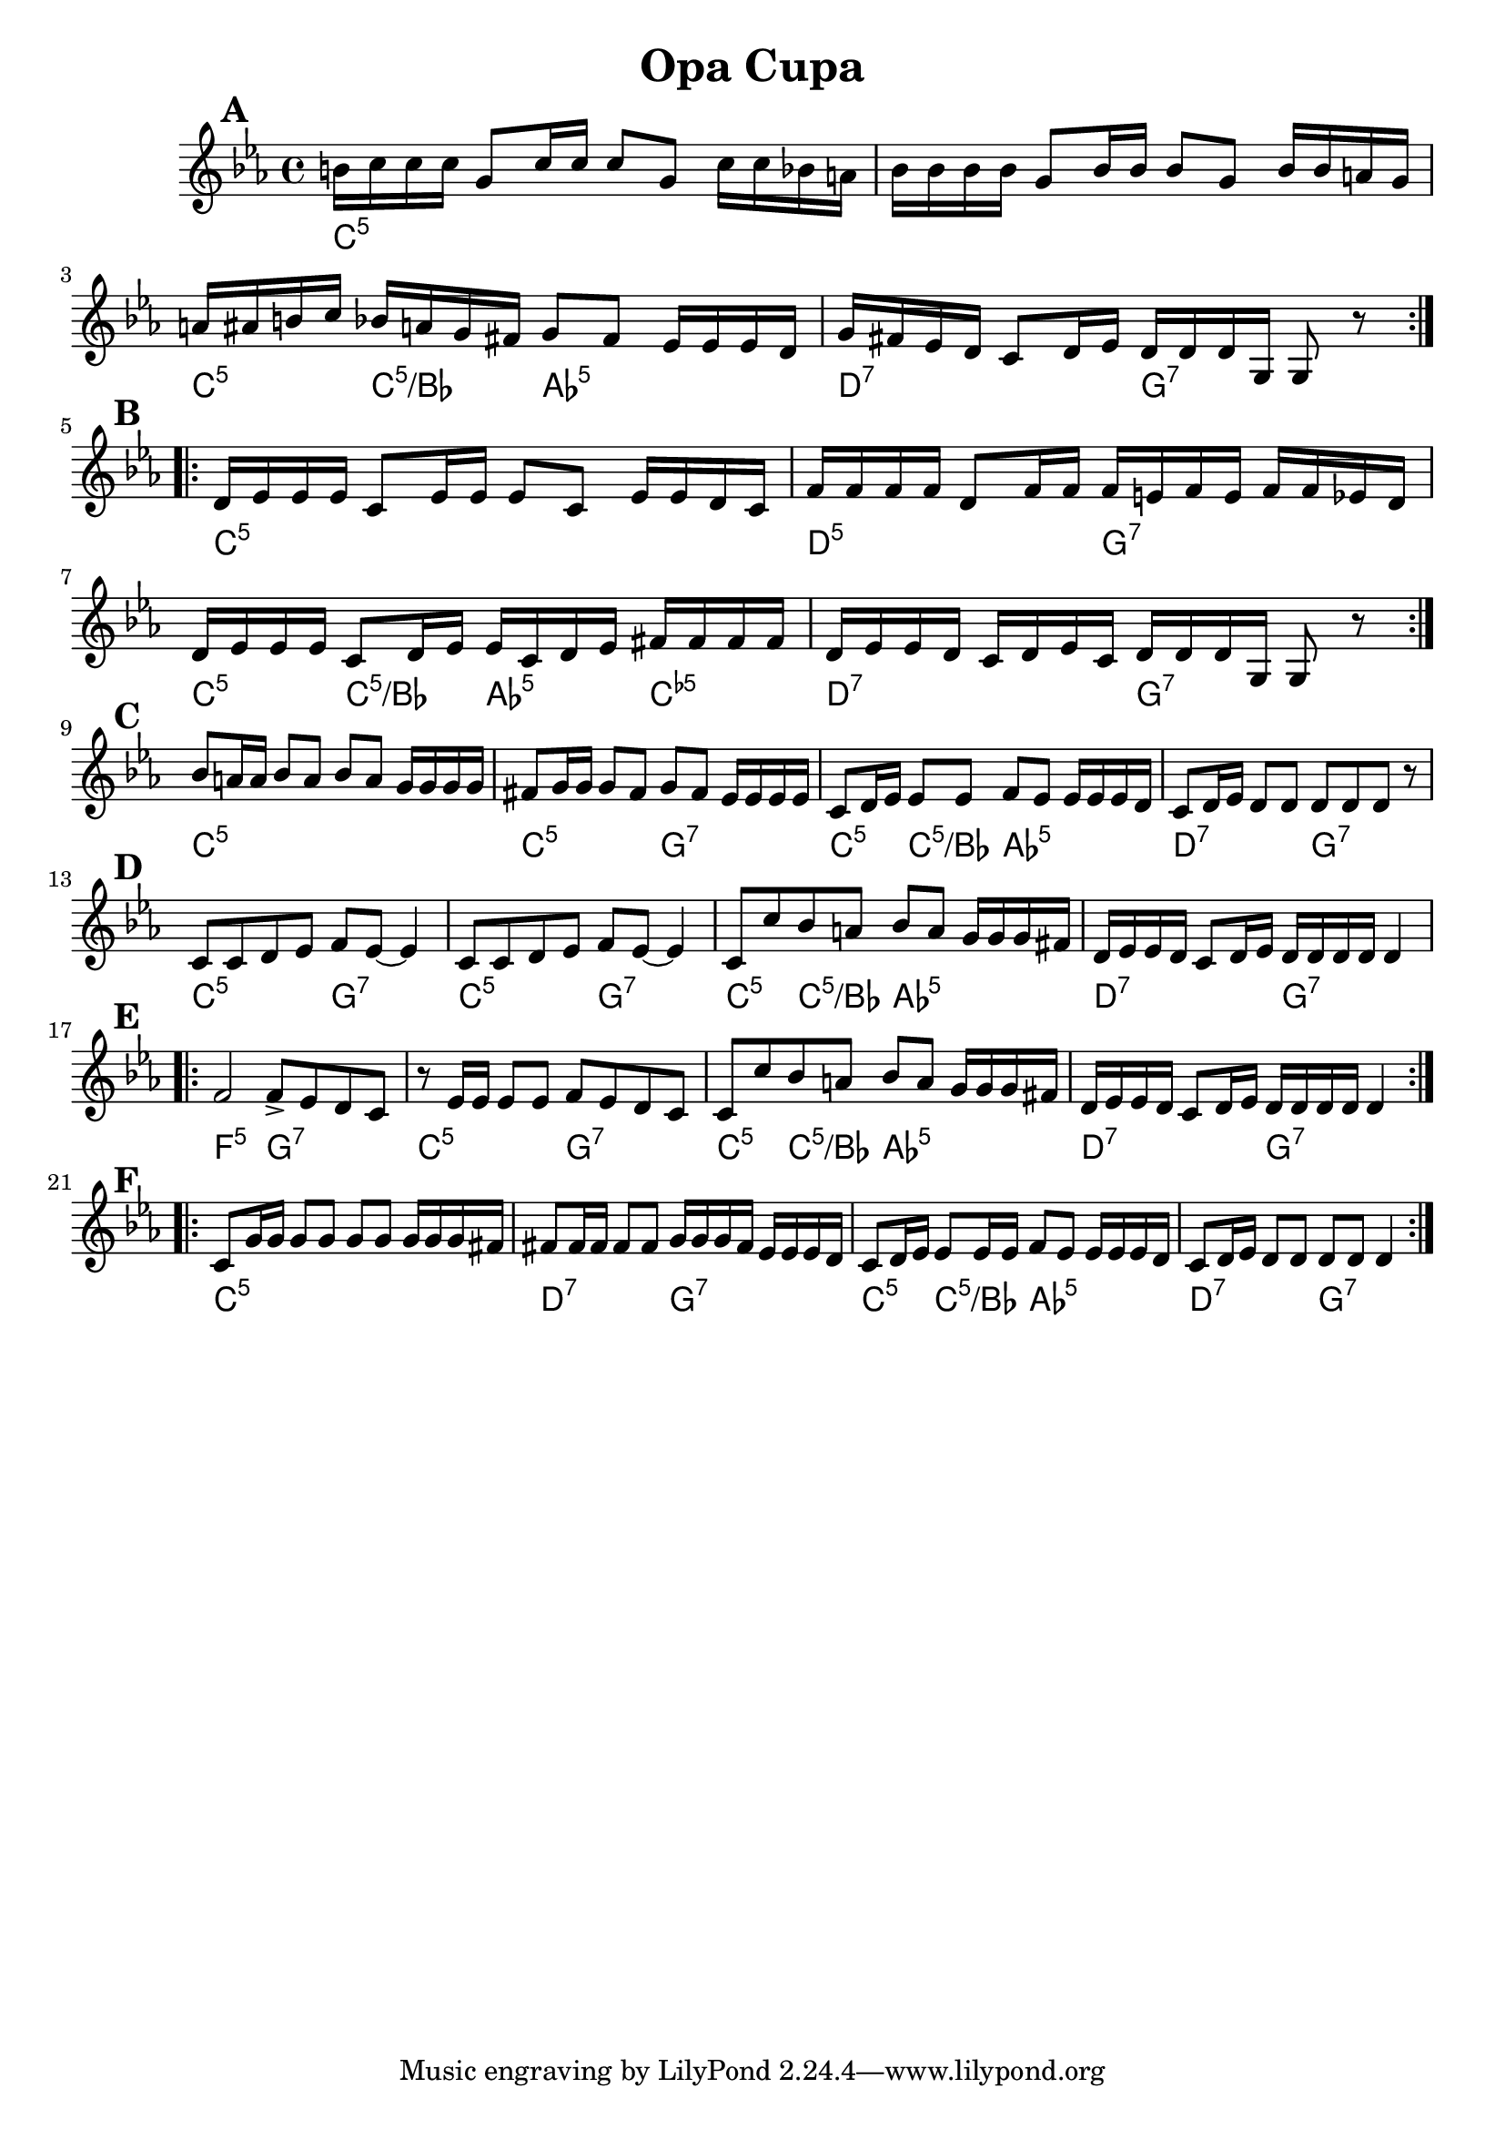 
\version "2.12.2"
% automatically converted from OpaTsupa2.xml

\header {
    encodingsoftware = "Finale 2008 for Windows"
    encodingdate = "2010-03-18"
	title = "Opa Cupa"
    }

	\paper {
	  page-count = 1 
	}

%part: melody
melody =  \relative b' {
   \set Score.markFormatter = #format-mark-box-letters
  \override Score.RehearsalMark #'break-align-symbols = #'(clef)
		\mark \default
    \repeat volta 2 {
        \clef "treble" \key c \minor \time 4/4 | % 1
        b16 [ c16 c16 c16 ] g8 [ c16 c16 ] c8 [ g8 ] c16 [ c16 bes16 a16
        ] | % 2
        bes16 [ bes16 bes16 bes16 ] g8 [ bes16 bes16 ] bes8 [ g8 ] bes16
        [ bes16 a16 g16 ] | % 3
        | % 3
        a16 [ ais16 b16 c16 ] bes16 [ a16 g16 fis16 ] g8 [ fis8 ] es16 [
        es16 es16 d16 ] | % 4
        | % 4
        g16 [ fis16 es16 d16 ] c8 [ d16 es16 ] d16 [ d16 d16 g,16 ] g8 r8
        }
		\break
		\mark \default
    \repeat volta 2 {
        | % 5
        | % 5
        d'16 [ es16 es16 es16 ] c8 [ es16 es16 ] es8 [ c8 ] es16 [ es16
        d16 c16 ] | % 6
        | % 6
        f16 [ f16 f16 f16 ] d8 [ f16 f16 ] f16 [ e16 f16 e16 ] f16 [ f16
        es16 d16 ] | % 7
        | % 7
        d16 [ es16 es16 es16 ] c8 [ d16 es16 ] es16 [ c16 d16 es16 ] fis16
        [ fis16 fis16 fis16 ] | % 8
        | % 8
        d16 [ es16 es16 d16 ] c16 [ d16 es16 c16 ] d16 [ d16 d16 g,16 ]
        g8 r8 }
		\break
		\mark \default
    | % 9
    | % 9
    bes'8 [ a16 a16 ] bes8 [ a8 ] bes8 [ a8 ] g16 [ g16 g16 g16 ] |
    \barNumberCheck #10
    | \barNumberCheck #10
    fis8 [ g16 g16 ] g8 [ fis8 ] g8 [ fis8 ] es16 [ es16 es16 es16 ] | % 11
    | % 11
    c8 [ d16 es16 ] es8 [ es8 ] f8 [ es8 ] es16 [ es16 es16 d16 ] | % 12
    | % 12
    c8 [ d16 es16 ] d8 [ d8 ] d8 [ d8 d8 ] r8 | % 13
	\break
	\mark \default
    | % 13
    c8 [ c8 d8 es8 ] f8 [ es8 ~ ] es4 | % 14
    | % 14
    c8 [ c8 d8 es8 ] f8 [ es8 ~ ] es4 | % 15
    | % 15
    c8 [ c'8 bes8 a8 ] bes8 [ a8 ] g16 [ g16 g16 fis16 ] | % 16
    | % 16
    d16 [ es16 es16 d16 ] c8 [ d16 es16 ] d16 [ d16 d16 d16 ] d4
\break
\mark \default
	
	\repeat volta 2 {
        | % 17
        | % 17
        f2 f8 _> [ es8 d8 c8 ] | % 18
        | % 18
        r8 es16 [ es16 ] es8 [ es8 ] f8 [ es8 d8 c8 ] | % 19
        | % 19
        c8 [ c'8 bes8 a8 ] bes8 [ a8 ] g16 [ g16 g16 fis16 ] |
        \barNumberCheck #20
        | \barNumberCheck #20
        d16 [ es16 es16 d16 ] c8 [ d16 es16 ] d16 [ d16 d16 d16 ] d4 }
\break
\mark \default

    \repeat volta 2 {
        | % 21
        | % 21
        c8 [ g'16 g16 ] g8 [ g8 ] g8 [ g8 ] g16 [ g16 g16 fis16 ] | % 22
        | % 22
        fis8 [ fis16 fis16 ] fis8 [ fis8 ] g16 [ g16 g16 fis16 ] es16 [
        es16 es16 d16 ] | % 23
        | % 23
        c8 [ d16 es16 ] es8 [ es16 es16 ] f8 [ es8 ] es16 [ es16 es16 d16
        ] | % 24
        | % 24
        c8 [ d16 es16 ] d8 [ d8 ] d8 [ d8 ] d4 }
    }

%part: changes
changes =  \chordmode {
    | % 1
    c16:m5 | % 2
    | % 3
    | % 3
    s16*31 c16:m5 s8. c16:m5/+bes s8. as8:5 | % 4
    | % 4
    s4. d16:7 s16*7 g16:7 | % 5
    | % 5
    s16*7 c16:m5 | % 6
    | % 6
    s16*15 d16:m5 s16*7 g16:7 | % 7
    | % 7
    s16*7 c16:m5 s8. c8:m5/+bes s8 as16:5 s8. c16:dim5 | % 8
    | % 8
    s8. d16:7 s16*7 g16:7 | % 9
    | % 9
    s16*7 c8:m5 | \barNumberCheck #10
    | \barNumberCheck #10
    s8*7 c8:m5 s4. g8:7 | % 11
    | % 11
    s4. c8:m5 s8 c8:m5/+bes s8 as8:5 | % 12
    | % 12
    s4. d8:7 s4. g8:7 | % 13
    | % 13
    s4. c8:m5 s4. g8:7 | % 14
    | % 14
    s4. c8:m5 s4. g8:7 | % 15
    | % 15
    s4. c8:m5 s8 c8:m5/+bes s8 as8:5 | % 16
    | % 16
    s4. d16:7 s16*7 g16:7 | % 17
    | % 17
    s16*7 f2:m5 g8:7 | % 18
    | % 18
    s4. c8:m5 s4. g8:7 | % 19
    | % 19
    s4. c8:m5 s8 c8:m5/+bes s8 as8:5 | \barNumberCheck #20
    | \barNumberCheck #20
    s4. d16:7 s16*7 g16:7 | % 21
    | % 21
    s16*7 c8:m5 | % 22
    | % 22
    s8*7 d8:7 s4. g16:7 | % 23
    | % 23
    s16*7 c8:m5 s8 c8:m5/+bes s8 as8:5 | % 24
    | % 24
    s4. d8:7 s4. g8:7 }


% The score definition
\new Staff <<
    \context ChordNames = "Changes" \changes
    \context Staff <<
        \context Voice = "Melody" { \melody }
        >>
    >>

